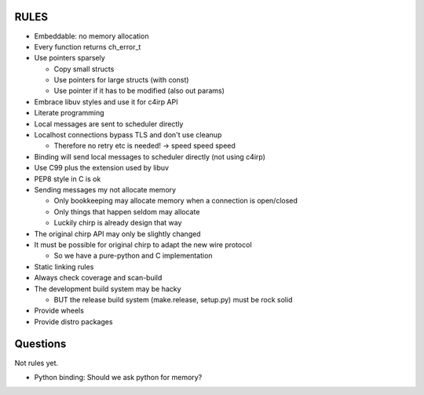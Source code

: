 =====
RULES
=====

* Embeddable: no memory allocation
* Every function returns ch_error_t
* Use pointers sparsely
  
  - Copy small structs 
  - Use pointers for large structs (with const)
  - Use pointer if it has to be modified (also out params)

* Embrace libuv styles and use it for c4irp API
* Literate programming
* Local messages are sent to scheduler directly
* Localhost connections bypass TLS and don't use cleanup

  - Therefore no retry etc is needed! -> speed speed speed

* Binding will send local messages to scheduler directly (not using c4irp)
* Use C99 plus the extension used by libuv
* PEP8 style in C is ok
* Sending messages my not allocate memory

  - Only bookkeeping may allocate memory when a connection is open/closed
  - Only things that happen seldom may allocate
  - Luckily chirp is already design that way

* The original chirp API may only be slightly changed
* It must be possible for original chirp to adapt the new wire protocol

  - So we have a pure-python and C implementation

* Static linking rules
* Always check coverage and scan-build
* The development build system may be hacky

  - BUT the release build system (make.release, setup.py) must be rock solid

* Provide wheels
* Provide distro packages


=========
Questions
=========

Not rules yet.

* Python binding: Should we ask python for memory?
